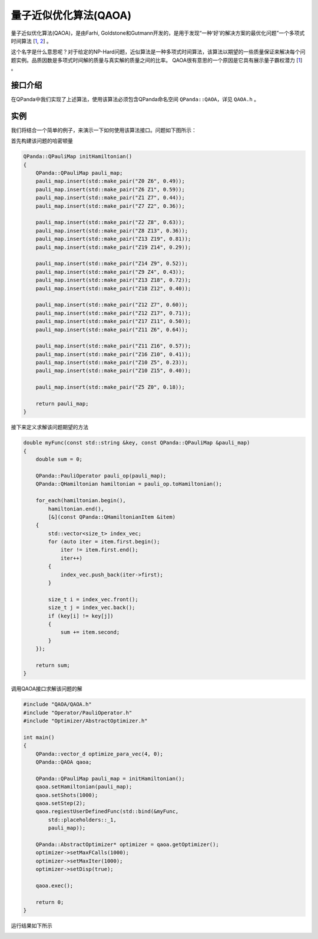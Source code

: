 量子近似优化算法(QAOA)
=========================

量子近似优化算法(QAOA)，是由Farhi, Goldstone和Gutmann开发的，是用于发现“一种‘好’的解决方案的最优化问题”一个多项式时间算法 [`1 <https://arxiv.org/abs/1602.07674>`_, `2 <https://arxiv.org/abs/1411.4028>`_] 。

这个名字是什么意思呢？对于给定的NP-Hard问题，近似算法是一种多项式时间算法，该算法以期望的一些质量保证来解决每个问题实例。品质因数是多项式时间解的质量与真实解的质量之间的比率。
QAOA很有意思的一个原因是它具有展示量子霸权潜力 [`1 <https://arxiv.org/abs/1602.07674>`_] 。

接口介绍
--------------

在QPanda中我们实现了上述算法，使用该算法必须包含QPanda命名空间 ``QPanda::QAOA``，详见 ``QAOA.h`` 。 

.. cpp:class:: QAOA

   .. cpp:function:: QAOA(OptimizerType optimizer = OptimizerType::NELDER_MEAD)

        **功能**
            构造函数。通过传入指定的优化器类型来进行构造，默认使用的优化器是 ``Nelder-Mead``
        **参数**
            - optimizer 优化器类型

   .. cpp:function:: QAOA(const std::string &optimizer)
      
        **功能**
            构造函数。通过传入string类型的优化器来进行构造。
        **参数**
            - optimizer 优化器类型

   .. cpp:function:: void setHamiltonian(const QPauliMap &pauli_map)
      
        **功能**
            设置问题的哈密顿量，将问题转换成 ``QPauliMap`` 的形式进行输入。
        **参数**
            - puauli_map 问题的哈密顿量
        **返回值**
            无

   .. cpp:function:: void setDeltaT(double delta_t)
      
        **功能**
            设置要优化的参数，这个参数决定量子线路的构造。
        **参数**
            - delta_t 优化参数
        **返回值**
            无

   .. cpp:function:: void setStep(size_t step)
      
        **功能**
            设置参考哈密顿量和MAXCUT哈密顿量之间演化的近似步长。
        **参数**
            - step 步长
        **返回值**
            无

   .. cpp:function:: void setShort(size_t shots)

        **功能**      
            设置测量次数。
        **参数**
            - shots 测量次数
        **返回值**
            无

   .. cpp:function:: void regiestUserDefinedFunc(const QUserDefinedFunc &func)
      
        **功能**
            注册用户自定义求期望的函数。
        **参数**
            - func 用户自定义函数
        **返回值**
            无

   .. cpp:function:: void setDefaultOptimizePara(const vector_d &para)
      
        **功能**
            设置默认优化参数。
        **参数**
            - para 默认优化参数
        **返回值**
            无

   .. cpp:function:: bool exec()
      
        **功能**
            执行算法。
        **参数**
            无
        **返回值**
            返回true表示QAOA成功执行，否则执行失败。

   .. cpp:function:: QOptimizationResult getOptimizerResult()
      
        **功能**
            获取优化后的参数值。
        **参数**
            无
        **返回值**
            优化后的结果。

   .. cpp:function:: AbstractOptimizer* getOptimizer()
      
        **功能**
            获取优化器实例，通过该实例修改优化器的参数。
        **参数**
            无
        **返回值**
            优化器实例指针。

实例
-------------

我们将结合一个简单的例子，来演示一下如何使用该算法接口。问题如下图所示：

.. image:: images/QAOA_19bit_Problem.png

首先构建该问题的哈密顿量

.. code-block:: cpp

    QPanda::QPauliMap initHamiltonian()
    {
        QPanda::QPauliMap pauli_map;
        pauli_map.insert(std::make_pair("Z0 Z6", 0.49));
        pauli_map.insert(std::make_pair("Z6 Z1", 0.59));
        pauli_map.insert(std::make_pair("Z1 Z7", 0.44));
        pauli_map.insert(std::make_pair("Z7 Z2", 0.36));

        pauli_map.insert(std::make_pair("Z2 Z8", 0.63));
        pauli_map.insert(std::make_pair("Z8 Z13", 0.36));
        pauli_map.insert(std::make_pair("Z13 Z19", 0.81));
        pauli_map.insert(std::make_pair("Z19 Z14", 0.29));

        pauli_map.insert(std::make_pair("Z14 Z9", 0.52));
        pauli_map.insert(std::make_pair("Z9 Z4", 0.43));
        pauli_map.insert(std::make_pair("Z13 Z18", 0.72));
        pauli_map.insert(std::make_pair("Z18 Z12", 0.40));

        pauli_map.insert(std::make_pair("Z12 Z7", 0.60));
        pauli_map.insert(std::make_pair("Z12 Z17", 0.71));
        pauli_map.insert(std::make_pair("Z17 Z11", 0.50));
        pauli_map.insert(std::make_pair("Z11 Z6", 0.64));

        pauli_map.insert(std::make_pair("Z11 Z16", 0.57));
        pauli_map.insert(std::make_pair("Z16 Z10", 0.41));
        pauli_map.insert(std::make_pair("Z10 Z5", 0.23));
        pauli_map.insert(std::make_pair("Z10 Z15", 0.40));

        pauli_map.insert(std::make_pair("Z5 Z0", 0.18));

        return pauli_map;
    }


接下来定义求解该问题期望的方法

.. code-block:: cpp

    double myFunc(const std::string &key, const QPanda::QPauliMap &pauli_map)
    {
        double sum = 0;

        QPanda::PauliOperator pauli_op(pauli_map);
        QPanda::QHamiltonian hamiltonian = pauli_op.toHamiltonian();

        for_each(hamiltonian.begin(),
            hamiltonian.end(),
            [&](const QPanda::QHamiltonianItem &item)
        {
            std::vector<size_t> index_vec;
            for (auto iter = item.first.begin();
                iter != item.first.end();
                iter++)
            {
                index_vec.push_back(iter->first);
            }

            size_t i = index_vec.front();
            size_t j = index_vec.back();
            if (key[i] != key[j])
            {
                sum += item.second;
            }
        });

        return sum;
    }

调用QAOA接口求解该问题的解

.. code-block:: cpp

    #include "QAOA/QAOA.h"
    #include "Operator/PauliOperator.h"
    #include "Optimizer/AbstractOptimizer.h"

    int main()
    {
        QPanda::vector_d optimize_para_vec(4, 0);
        QPanda::QAOA qaoa;

        QPanda::QPauliMap pauli_map = initHamiltonian();
        qaoa.setHamiltonian(pauli_map);
        qaoa.setShots(1000);
        qaoa.setStep(2);
        qaoa.regiestUserDefinedFunc(std::bind(&myFunc,
            std::placeholders::_1,
            pauli_map));

        QPanda::AbstractOptimizer* optimizer = qaoa.getOptimizer();
        optimizer->setMaxFCalls(1000);
        optimizer->setMaxIter(1000);
        optimizer->setDisp(true);

        qaoa.exec();

        return 0;
    }

运行结果如下所示

.. image:: images/QAOA_19bit_result.png